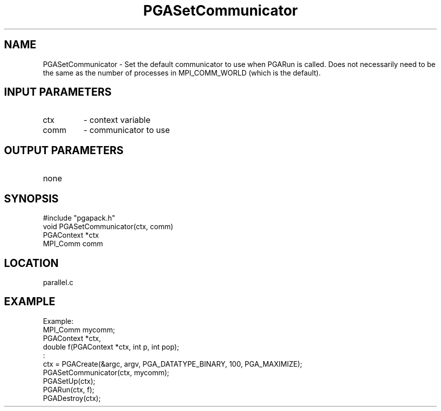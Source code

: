 .TH PGASetCommunicator 4 "05/01/95" " " "PGAPack"
.SH NAME
PGASetCommunicator \- Set the default communicator to use when PGARun is
called.  Does not necessarily need to be the same as the number of
processes in MPI_COMM_WORLD (which is the default).
.SH INPUT PARAMETERS
.PD 0
.TP
ctx
- context variable
.PD 0
.TP
comm
- communicator to use
.PD 1
.SH OUTPUT PARAMETERS
.PD 0
.TP
none

.PD 1
.SH SYNOPSIS
.nf
#include "pgapack.h"
void  PGASetCommunicator(ctx, comm)
PGAContext *ctx
MPI_Comm comm
.fi
.SH LOCATION
parallel.c
.SH EXAMPLE
.nf
Example:
MPI_Comm mycomm;
PGAContext *ctx,
double f(PGAContext *ctx, int p, int pop);
:
ctx = PGACreate(&argc, argv, PGA_DATATYPE_BINARY, 100, PGA_MAXIMIZE);
PGASetCommunicator(ctx, mycomm);
PGASetUp(ctx);
PGARun(ctx, f);
PGADestroy(ctx);

.fi
